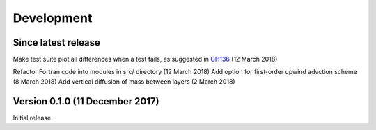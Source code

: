 Development
===========


Since latest release
--------------------

Make test suite plot all differences when a test fails, as suggested in `GH136 <https://github.com/edoddridge/aronnax/issues/136>`_ (12 March 2018)

Refactor Fortran code into modules in src/ directory (12 March 2018)
Add option for first-order upwind advction scheme (8 March 2018)
Add vertical diffusion of mass between layers (2 March 2018)


Version 0.1.0 (11 December 2017)
--------------------------------

Initial release
